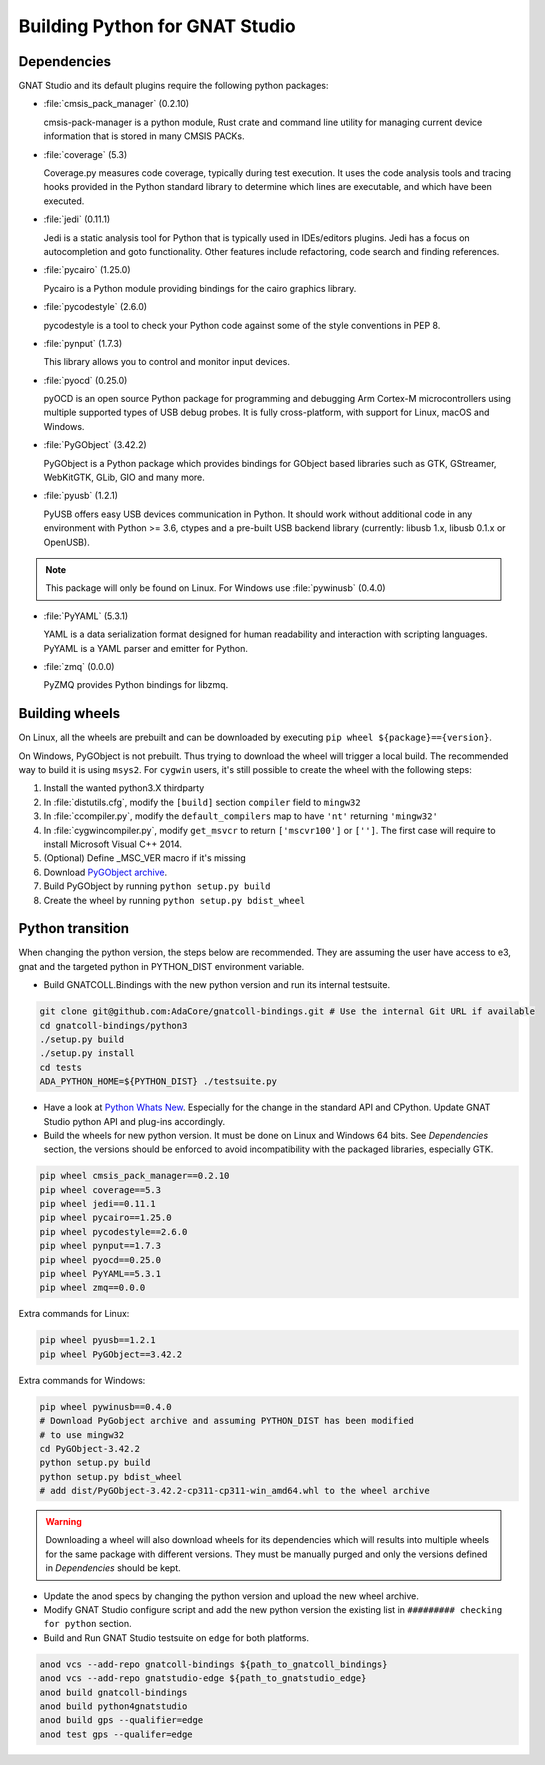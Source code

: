 *******************************
Building Python for GNAT Studio
*******************************

Dependencies
============

GNAT Studio and its default plugins require the following python packages:

* :file:`cmsis_pack_manager` (0.2.10)

  cmsis-pack-manager is a python module, Rust crate and command line utility
  for managing current device information that is stored in many CMSIS PACKs.

* :file:`coverage` (5.3)

  Coverage.py measures code coverage, typically during test execution.
  It uses the code analysis tools and tracing hooks provided in the Python
  standard library to determine which lines are executable, and which have
  been executed.

* :file:`jedi` (0.11.1)

  Jedi is a static analysis tool for Python that is typically used in
  IDEs/editors plugins. Jedi has a focus on autocompletion and goto
  functionality. Other features include refactoring, code search and
  finding references.

* :file:`pycairo` (1.25.0)

  Pycairo is a Python module providing bindings for the cairo graphics
  library.

* :file:`pycodestyle` (2.6.0)

  pycodestyle is a tool to check your Python code against some of the style
  conventions in PEP 8.

* :file:`pynput` (1.7.3)

  This library allows you to control and monitor input devices.

* :file:`pyocd` (0.25.0)

  pyOCD is an open source Python package for programming and debugging
  Arm Cortex-M microcontrollers using multiple supported types of USB debug
  probes. It is fully cross-platform, with support for Linux, macOS
  and Windows.

* :file:`PyGObject` (3.42.2)

  PyGObject is a Python package which provides bindings for GObject based
  libraries such as GTK, GStreamer, WebKitGTK, GLib, GIO and many more.

* :file:`pyusb` (1.2.1)

  PyUSB offers easy USB devices communication in Python. It should work
  without additional code in any environment with Python >= 3.6, ctypes
  and a pre-built USB backend library (currently: libusb 1.x, libusb
  0.1.x or OpenUSB).

.. note::
   This package will only be found on Linux. For Windows use :file:`pywinusb` (0.4.0)

* :file:`PyYAML` (5.3.1)

  YAML is a data serialization format designed for human readability and
  interaction with scripting languages. PyYAML is a YAML parser and emitter
  for Python.


* :file:`zmq` (0.0.0)

  PyZMQ provides Python bindings for libzmq.


Building wheels
===============

On Linux, all the wheels are prebuilt and can be downloaded by executing
``pip wheel ${package}=={version}``.

On Windows, PyGObject is not prebuilt. Thus trying to download the wheel
will trigger a local build. The recommended way to build it is using ``msys2``.
For ``cygwin`` users, it's still possible to create the wheel with the
following steps:

#. Install the wanted python3.X thirdparty
#. In :file:`distutils.cfg`, modify the ``[build]`` section ``compiler`` field to ``mingw32``
#. In :file:`ccompiler.py`, modify the ``default_compilers`` map to have ``'nt'`` returning ``'mingw32'``
#. In :file:`cygwincompiler.py`, modify ``get_msvcr`` to return ``['mscvr100']`` or ``['']``.
   The first case will require to install Microsoft Visual C++ 2014.
#. (Optional) Define _MSC_VER macro if it's missing
#. Download `PyGObject archive <https://pypi.org/project/PyGObject/#files>`_.
#. Build PyGObject by running ``python setup.py build``
#. Create the wheel by running ``python setup.py bdist_wheel``


Python transition
=================

When changing the python version, the steps below are recommended.
They are assuming the user have access to e3, gnat and the targeted python
in PYTHON_DIST environment variable.

*  Build GNATCOLL.Bindings with the new python version and run its internal
   testsuite.

.. code-block:: bash

   git clone git@github.com:AdaCore/gnatcoll-bindings.git # Use the internal Git URL if available
   cd gnatcoll-bindings/python3
   ./setup.py build
   ./setup.py install
   cd tests
   ADA_PYTHON_HOME=${PYTHON_DIST} ./testsuite.py

*  Have a look at `Python Whats New <https://docs.python.org/3/whatsnew/index.html>`_. Especially for the change in the
   standard API and CPython. Update GNAT Studio python API and plug-ins accordingly.

*  Build the wheels for new python version. It must be done on Linux and
   Windows 64 bits. See :title:`Dependencies` section, the versions should be
   enforced to avoid incompatibility with the packaged libraries, especially
   GTK.

.. code-block:: bash

   pip wheel cmsis_pack_manager==0.2.10
   pip wheel coverage==5.3
   pip wheel jedi==0.11.1
   pip wheel pycairo==1.25.0
   pip wheel pycodestyle==2.6.0
   pip wheel pynput==1.7.3
   pip wheel pyocd==0.25.0
   pip wheel PyYAML==5.3.1
   pip wheel zmq==0.0.0

Extra commands for Linux:

.. code-block:: bash

   pip wheel pyusb==1.2.1
   pip wheel PyGObject==3.42.2

Extra commands for Windows:

.. code-block:: bash

   pip wheel pywinusb==0.4.0
   # Download PyGobject archive and assuming PYTHON_DIST has been modified
   # to use mingw32
   cd PyGObject-3.42.2
   python setup.py build
   python setup.py bdist_wheel
   # add dist/PyGObject-3.42.2-cp311-cp311-win_amd64.whl to the wheel archive

.. warning::
   Downloading a wheel will also download wheels for its dependencies which will
   results into multiple wheels for the same package with different versions.
   They must be manually purged and only the versions defined in :title:`Dependencies`
   should be kept.

*  Update the anod specs by changing the python version and upload the new
   wheel archive.

*  Modify GNAT Studio configure script and add the new python version the
   existing list in ``######### checking for python`` section.

*  Build and Run GNAT Studio testsuite on ``edge`` for both platforms.

.. code-block:: bash

   anod vcs --add-repo gnatcoll-bindings ${path_to_gnatcoll_bindings}
   anod vcs --add-repo gnatstudio-edge ${path_to_gnatstudio_edge}
   anod build gnatcoll-bindings
   anod build python4gnatstudio
   anod build gps --qualifier=edge
   anod test gps --qualifer=edge
